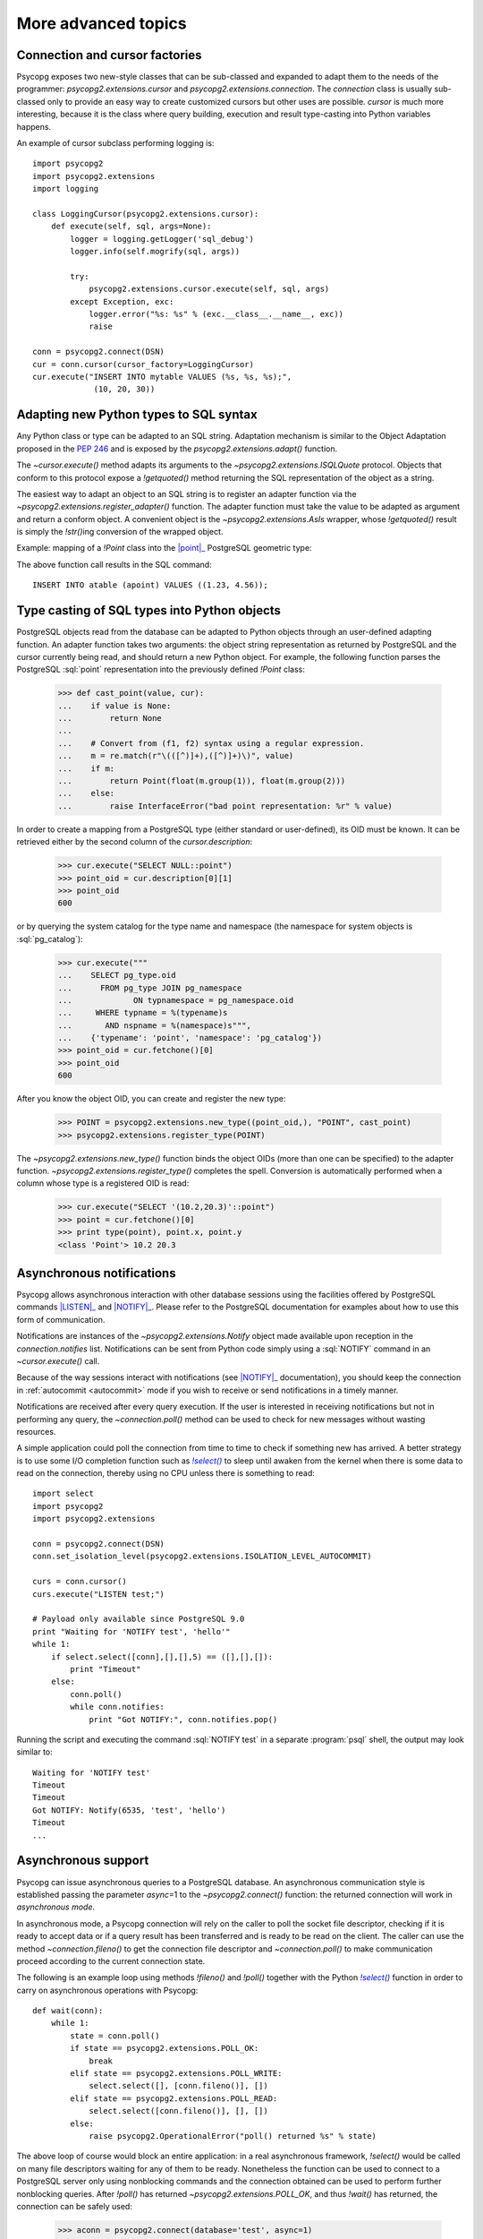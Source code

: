 More advanced topics
====================

.. sectionauthor:: Daniele Varrazzo <daniele.varrazzo@gmail.com>

.. testsetup:: *

    import re
    import select

    cur.execute("CREATE TABLE atable (apoint point)")
    conn.commit()

    def wait(conn):
        while 1:
            state = conn.poll()
            if state == psycopg2.extensions.POLL_OK:
                break
            elif state == psycopg2.extensions.POLL_WRITE:
                select.select([], [conn.fileno()], [])
            elif state == psycopg2.extensions.POLL_READ:
                select.select([conn.fileno()], [], [])
            else:
                raise psycopg2.OperationalError("poll() returned %s" % state)

    aconn = psycopg2.connect(database='test', async=1)
    wait(aconn)
    acurs = aconn.cursor()

.. index::
    double: Subclassing; Cursor
    double: Subclassing; Connection

.. _subclassing-connection:
.. _subclassing-cursor:

Connection and cursor factories
-------------------------------

Psycopg exposes two new-style classes that can be sub-classed and expanded to
adapt them to the needs of the programmer: `psycopg2.extensions.cursor`
and `psycopg2.extensions.connection`.  The `connection` class is
usually sub-classed only to provide an easy way to create customized cursors
but other uses are possible. `cursor` is much more interesting, because
it is the class where query building, execution and result type-casting into
Python variables happens.

.. index::
    single: Example; Cursor subclass

An example of cursor subclass performing logging is::

    import psycopg2
    import psycopg2.extensions
    import logging

    class LoggingCursor(psycopg2.extensions.cursor):
        def execute(self, sql, args=None):
            logger = logging.getLogger('sql_debug')
            logger.info(self.mogrify(sql, args))

            try:
                psycopg2.extensions.cursor.execute(self, sql, args)
            except Exception, exc:
                logger.error("%s: %s" % (exc.__class__.__name__, exc))
                raise

    conn = psycopg2.connect(DSN)
    cur = conn.cursor(cursor_factory=LoggingCursor)
    cur.execute("INSERT INTO mytable VALUES (%s, %s, %s);",
                 (10, 20, 30))



.. index::
    single: Objects; Creating new adapters
    single: Adaptation; Creating new adapters
    single: Data types; Creating new adapters

.. _adapting-new-types:

Adapting new Python types to SQL syntax
---------------------------------------

Any Python class or type can be adapted to an SQL string.  Adaptation mechanism
is similar to the Object Adaptation proposed in the :pep:`246` and is exposed
by the `psycopg2.extensions.adapt()` function.

The `~cursor.execute()` method adapts its arguments to the
`~psycopg2.extensions.ISQLQuote` protocol.  Objects that conform to this
protocol expose a `!getquoted()` method returning the SQL representation
of the object as a string.

The easiest way to adapt an object to an SQL string is to register an adapter
function via the `~psycopg2.extensions.register_adapter()` function.  The
adapter function must take the value to be adapted as argument and return a
conform object.  A convenient object is the `~psycopg2.extensions.AsIs`
wrapper, whose `!getquoted()` result is simply the `!str()`\ ing
conversion of the wrapped object.

.. index::
    single: Example; Types adaptation

Example: mapping of a `!Point` class into the |point|_ PostgreSQL
geometric type:

.. doctest::

    >>> from psycopg2.extensions import adapt, register_adapter, AsIs

    >>> class Point(object):
    ...    def __init__(self, x, y):
    ...        self.x = x
    ...        self.y = y

    >>> def adapt_point(point):
    ...     return AsIs("'(%s, %s)'" % (adapt(point.x), adapt(point.y)))

    >>> register_adapter(Point, adapt_point)

    >>> cur.execute("INSERT INTO atable (apoint) VALUES (%s)",
    ...             (Point(1.23, 4.56),))


.. |point| replace:: :sql:`point`
.. _point: http://www.postgresql.org/docs/9.0/static/datatype-geometric.html#DATATYPE-GEOMETRIC

The above function call results in the SQL command::

    INSERT INTO atable (apoint) VALUES ((1.23, 4.56));



.. index:: Type casting

.. _type-casting-from-sql-to-python:

Type casting of SQL types into Python objects
---------------------------------------------

PostgreSQL objects read from the database can be adapted to Python objects
through an user-defined adapting function.  An adapter function takes two
arguments: the object string representation as returned by PostgreSQL and the
cursor currently being read, and should return a new Python object.  For
example, the following function parses the PostgreSQL :sql:`point`
representation into the previously defined `!Point` class:

    >>> def cast_point(value, cur):
    ...    if value is None:
    ...        return None
    ...
    ...    # Convert from (f1, f2) syntax using a regular expression.
    ...    m = re.match(r"\(([^)]+),([^)]+)\)", value)
    ...    if m:
    ...        return Point(float(m.group(1)), float(m.group(2)))
    ...    else:
    ...        raise InterfaceError("bad point representation: %r" % value)
                

In order to create a mapping from a PostgreSQL type (either standard or
user-defined), its OID must be known. It can be retrieved either by the second
column of the `cursor.description`:

    >>> cur.execute("SELECT NULL::point")
    >>> point_oid = cur.description[0][1]
    >>> point_oid
    600

or by querying the system catalog for the type name and namespace (the
namespace for system objects is :sql:`pg_catalog`):

    >>> cur.execute("""
    ...    SELECT pg_type.oid
    ...      FROM pg_type JOIN pg_namespace
    ...             ON typnamespace = pg_namespace.oid
    ...     WHERE typname = %(typename)s
    ...       AND nspname = %(namespace)s""",
    ...    {'typename': 'point', 'namespace': 'pg_catalog'})
    >>> point_oid = cur.fetchone()[0]
    >>> point_oid
    600

After you know the object OID, you can create and register the new type:

    >>> POINT = psycopg2.extensions.new_type((point_oid,), "POINT", cast_point)
    >>> psycopg2.extensions.register_type(POINT)

The `~psycopg2.extensions.new_type()` function binds the object OIDs
(more than one can be specified) to the adapter function.
`~psycopg2.extensions.register_type()` completes the spell.  Conversion
is automatically performed when a column whose type is a registered OID is
read:

    >>> cur.execute("SELECT '(10.2,20.3)'::point")
    >>> point = cur.fetchone()[0]
    >>> print type(point), point.x, point.y
    <class 'Point'> 10.2 20.3



.. index::
    pair: Asynchronous; Notifications
    pair: LISTEN; SQL command
    pair: NOTIFY; SQL command

.. _async-notify:

Asynchronous notifications
--------------------------

.. versionchanged:: 2.2.3
    Added `~psycopg2.extensions.Notify` object allowing to retrieve
    the notification payload if connected to a PostgreSQL 9.0 server.

Psycopg allows asynchronous interaction with other database sessions using the
facilities offered by PostgreSQL commands |LISTEN|_ and |NOTIFY|_. Please
refer to the PostgreSQL documentation for examples about how to use this form of
communication.

Notifications are instances of the `~psycopg2.extensions.Notify` object made
available upon reception in the `connection.notifies` list. Notifications can
be sent from Python code simply using a :sql:`NOTIFY` command in an
`~cursor.execute()` call.

Because of the way sessions interact with notifications (see |NOTIFY|_
documentation), you should keep the connection in :ref:`autocommit
<autocommit>` mode if you wish to receive or send notifications in a timely
manner.

.. |LISTEN| replace:: :sql:`LISTEN`
.. _LISTEN: http://www.postgresql.org/docs/9.0/static/sql-listen.html
.. |NOTIFY| replace:: :sql:`NOTIFY`
.. _NOTIFY: http://www.postgresql.org/docs/9.0/static/sql-notify.html

Notifications are received after every query execution. If the user is
interested in receiving notifications but not in performing any query, the
`~connection.poll()` method can be used to check for new messages without
wasting resources.

A simple application could poll the connection from time to time to check if
something new has arrived. A better strategy is to use some I/O completion
function such as |select()|_ to sleep until awaken from the kernel when there is
some data to read on the connection, thereby using no CPU unless there is
something to read::

    import select
    import psycopg2
    import psycopg2.extensions

    conn = psycopg2.connect(DSN)
    conn.set_isolation_level(psycopg2.extensions.ISOLATION_LEVEL_AUTOCOMMIT)

    curs = conn.cursor()
    curs.execute("LISTEN test;")

    # Payload only available since PostgreSQL 9.0
    print "Waiting for 'NOTIFY test', 'hello'"
    while 1:
        if select.select([conn],[],[],5) == ([],[],[]):
            print "Timeout"
        else:
            conn.poll()
            while conn.notifies:
                print "Got NOTIFY:", conn.notifies.pop()

Running the script and executing the command :sql:`NOTIFY test` in a separate
:program:`psql` shell, the output may look similar to::

    Waiting for 'NOTIFY test'
    Timeout
    Timeout
    Got NOTIFY: Notify(6535, 'test', 'hello')
    Timeout
    ...



.. index::
    double: Asynchronous; Connection

.. _async-support:

Asynchronous support
--------------------

.. versionadded:: 2.2.0

Psycopg can issue asynchronous queries to a PostgreSQL database. An asynchronous
communication style is established passing the parameter *async*\=1 to the
`~psycopg2.connect()` function: the returned connection will work in
*asynchronous mode*.

In asynchronous mode, a Psycopg connection will rely on the caller to poll the
socket file descriptor, checking if it is ready to accept data or if a query
result has been transferred and is ready to be read on the client. The caller
can use the method `~connection.fileno()` to get the connection file
descriptor and `~connection.poll()` to make communication proceed according to
the current connection state.

The following is an example loop using methods `!fileno()` and `!poll()`
together with the Python |select()|_ function in order to carry on
asynchronous operations with Psycopg::

    def wait(conn):
        while 1:
            state = conn.poll()
            if state == psycopg2.extensions.POLL_OK:
                break
            elif state == psycopg2.extensions.POLL_WRITE:
                select.select([], [conn.fileno()], [])
            elif state == psycopg2.extensions.POLL_READ:
                select.select([conn.fileno()], [], [])
            else:
                raise psycopg2.OperationalError("poll() returned %s" % state)

.. |select()| replace:: `!select()`
.. _select(): http://docs.python.org/library/select.html#select.select

The above loop of course would block an entire application: in a real
asynchronous framework, `!select()` would be called on many file descriptors
waiting for any of them to be ready.  Nonetheless the function can be used to
connect to a PostgreSQL server only using nonblocking commands and the
connection obtained can be used to perform further nonblocking queries.  After
`!poll()` has returned `~psycopg2.extensions.POLL_OK`, and thus `!wait()` has
returned, the connection can be safely used:

    >>> aconn = psycopg2.connect(database='test', async=1)
    >>> wait(aconn)
    >>> acurs = aconn.cursor()

Notice that there are a few other requirements to be met in order to have a
completely non-blocking connection attempt: see the libpq documentation for
|PQconnectStart|_.

.. |PQconnectStart| replace:: `!PQconnectStart()`
.. _PQconnectStart: http://www.postgresql.org/docs/9.0/static/libpq-connect.html#LIBPQ-PQCONNECTSTART

The same loop should be also used to perform nonblocking queries: after
sending a query via `~cursor.execute()` or `~cursor.callproc()`, call
`!poll()` on the connection available from `cursor.connection` until it
returns `!POLL_OK`, at which point the query has been completely sent to the
server and, if it produced data, the results have been transferred to the
client and available using the regular cursor methods:

    >>> acurs.execute("SELECT pg_sleep(5); SELECT 42;")
    >>> wait(acurs.connection)
    >>> acurs.fetchone()[0]
    42

When an asynchronous query is being executed, `connection.isexecuting()` returns
`True`. Two cursors can't execute concurrent queries on the same asynchronous
connection.

There are several limitations in using asynchronous connections: the
connection is always in :ref:`autocommit <autocommit>` mode and it is not
possible to change it using `~connection.set_isolation_level()`. So a
transaction is not implicitly started at the first query and is not possible
to use methods `~connection.commit()` and `~connection.rollback()`: you can
manually control transactions using `~cursor.execute()` to send database
commands such as :sql:`BEGIN`, :sql:`COMMIT` and :sql:`ROLLBACK`.

With asynchronous connections it is also not possible to use
`~connection.set_client_encoding()`, `~cursor.executemany()`, :ref:`large
objects <large-objects>`, :ref:`named cursors <server-side-cursors>`.

:ref:`COPY commands <copy>` are not supported either in asynchronous mode, but
this will be probably implemented in a future release.




.. index::
    single: Greenlet, Coroutine, Eventlet, gevent, Wait callback

.. _green-support:

Support to coroutine libraries
------------------------------

.. versionadded:: 2.2.0

Psycopg can be used together with coroutine_\-based libraries, and participate
to cooperative multithreading.

Coroutine-based libraries (such as Eventlet_ or gevent_) can usually patch the
Python standard library in order to enable a coroutine switch in the presence of
blocking I/O: the process is usually referred as making the system *green*, in
reference to the `green threads`_.

Because Psycopg is a C extension module, it is not possible for coroutine
libraries to patch it: Psycopg instead enables cooperative multithreading by
allowing the registration of a *wait callback* using the
`psycopg2.extensions.set_wait_callback()` function. When a wait callback is
registered, Psycopg will use `libpq non-blocking calls`__ instead of the regular
blocking ones, and will delegate to the callback the responsibility to wait
for the socket to become readable or writable.

Working this way, the caller does not have the complete freedom to schedule the
socket check whenever they want as with an :ref:`asynchronous connection
<async-support>`, but has the advantage of maintaining a complete |DBAPI|
semantics: from the point of view of the end user, all Psycopg functions and
objects will work transparently in the coroutine environment (blocking the
calling green thread and giving other green threads the possibility to be
scheduled), allowing non modified code and third party libraries (such as
SQLAlchemy_) to be used in coroutine-based programs.

Notice that, while I/O correctly yields control to other coroutines, each
connection has a lock allowing a single cursor at a time to communicate with the
backend: such lock is not *green*, so blocking against it would block the
entire program waiting for data, not the single coroutine. Therefore,
programmers are advised to either avoid sharing connections between coroutines
or to use a library-friendly lock to synchronize shared connections, e.g. for
pooling.

Coroutine libraries authors should provide a callback implementation (and
probably register it) to make Psycopg as green as they want. An example
callback (using `!select()` to block) is provided as
`psycopg2.extras.wait_select()`: it boils down to something similar to::

    def wait_select(conn):
        while 1:
            state = conn.poll()
            if state == extensions.POLL_OK:
                break
            elif state == extensions.POLL_READ:
                select.select([conn.fileno()], [], [])
            elif state == extensions.POLL_WRITE:
                select.select([], [conn.fileno()], [])
            else:
                raise OperationalError("bad state from poll: %s" % state)

.. _coroutine: http://en.wikipedia.org/wiki/Coroutine
.. _greenlet: http://pypi.python.org/pypi/greenlet
.. _green threads: http://en.wikipedia.org/wiki/Green_threads
.. _Eventlet: http://eventlet.net/
.. _gevent: http://www.gevent.org/
.. _SQLAlchemy: http://www.sqlalchemy.org/
.. __: http://www.postgresql.org/docs/9.0/static/libpq-async.html

.. warning::
    :ref:`COPY commands <copy>` are currently not supported when a wait callback
    is registered, but they will be probably implemented in a future release.

    :ref:`Large objects <large-objects>` are not supported either: they are
    not compatible with asynchronous connections.


.. testcode::
    :hide:

    aconn.close()
    conn.rollback()
    cur.execute("DROP TABLE atable")
    conn.commit()
    cur.close()
    conn.close()
